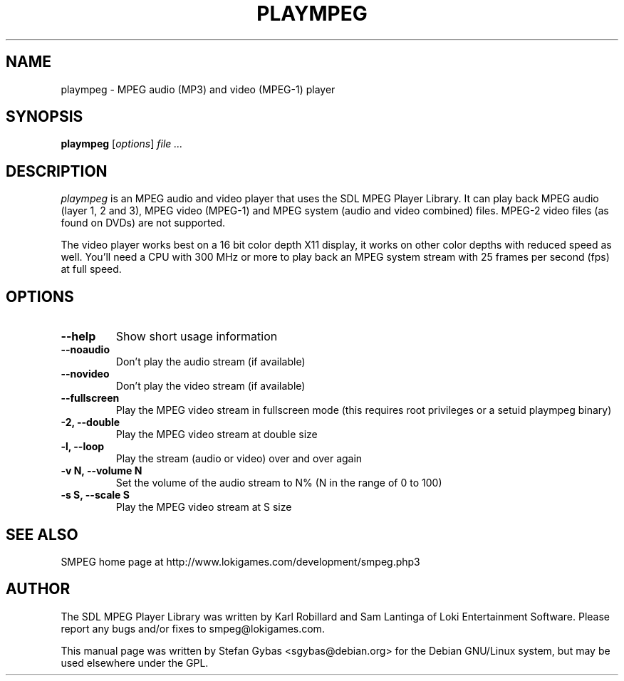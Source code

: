 .TH PLAYMPEG 1
.SH NAME
plaympeg \- MPEG audio (MP3) and video (MPEG-1) player

.SH SYNOPSIS
\fBplaympeg\fR [\fIoptions\fR] \fIfile ...\fR

.SH DESCRIPTION
.I plaympeg
is an MPEG audio and video player that uses the SDL MPEG Player Library.
It can play back MPEG audio (layer 1, 2 and 3), MPEG video (MPEG-1) and
MPEG system (audio and video combined) files. MPEG-2 video files (as found
on DVDs) are not supported.
.PP
The video player works best on a 16 bit color depth X11 display,
it works on other color depths with reduced speed as well. You'll need a
CPU with 300 MHz or more to play back an MPEG system stream with 25 frames
per second (fps) at full speed.

.SH OPTIONS
.TP
.B \--help
Show short usage information
.TP
.B \--noaudio
Don't play the audio stream (if available)
.TP
.B \--novideo
Don't play the video stream (if available)
.TP
.B \--fullscreen
Play the MPEG video stream in fullscreen mode (this requires root privileges
or a setuid plaympeg binary)
.TP
.B \-2, \--double
Play the MPEG video stream at double size
.TP
.B \-l, \--loop
Play the stream (audio or video) over and over again
.TP
.B \-v N, \--volume N
Set the volume of the audio stream to N% (N in the range of 0 to 100)
.TP
.B \-s S, \--scale S
Play the MPEG video stream at S size
.SH "SEE ALSO"
SMPEG home page at http://www.lokigames.com/development/smpeg.php3
.SH AUTHOR
The SDL MPEG Player Library was written by Karl Robillard and Sam Lantinga
of Loki Entertainment Software. Please report any bugs and/or fixes to
smpeg@lokigames.com.
.PP
This manual page was written by Stefan Gybas <sgybas@debian.org> for the
Debian GNU/Linux system, but may be used elsewhere under the GPL.

